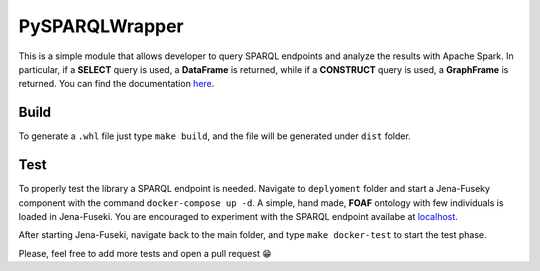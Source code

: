 PySPARQLWrapper
===================

|Documentation Status|

This is a simple module that allows developer to query SPARQL endpoints
and analyze the results with Apache Spark. In particular, if a
**SELECT** query is used, a **DataFrame** is returned, while if a
**CONSTRUCT** query is used, a **GraphFrame** is returned. You can find
the documentation `here <https://PySPARQL.readthedocs.io/>`__.

Build
-----

To generate a ``.whl`` file just type ``make build``, and the file will
be generated under ``dist`` folder.

Test
----

To properly test the library a SPARQL endpoint is needed. Navigate to
``deplyoment`` folder and start a Jena-Fuseky component with the command
``docker-compose up -d``. A simple, hand made, **FOAF** ontology with
few individuals is loaded in Jena-Fuseki. You are encouraged to
experiment with the SPARQL endpoint availabe at
`localhost <http://localhost:3030>`__.

After starting Jena-Fuseki, navigate back to the main folder, and type
``make docker-test`` to start the test phase.

Please, feel free to add more tests and open a pull request 😁

.. |Documentation Status| image:: https://readthedocs.org/projects/PySPARQL/badge/?version=latest
   :target: https://PySPARQL.readthedocs.io/en/latest/?badge=latest


